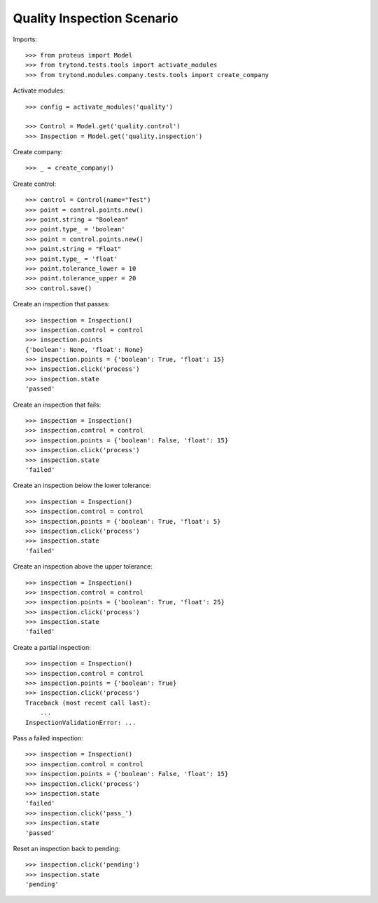 ===========================
Quality Inspection Scenario
===========================

Imports::

    >>> from proteus import Model
    >>> from trytond.tests.tools import activate_modules
    >>> from trytond.modules.company.tests.tools import create_company

Activate modules::

    >>> config = activate_modules('quality')

    >>> Control = Model.get('quality.control')
    >>> Inspection = Model.get('quality.inspection')

Create company::

    >>> _ = create_company()

Create control::

    >>> control = Control(name="Test")
    >>> point = control.points.new()
    >>> point.string = "Boolean"
    >>> point.type_ = 'boolean'
    >>> point = control.points.new()
    >>> point.string = "Float"
    >>> point.type_ = 'float'
    >>> point.tolerance_lower = 10
    >>> point.tolerance_upper = 20
    >>> control.save()

Create an inspection that passes::

    >>> inspection = Inspection()
    >>> inspection.control = control
    >>> inspection.points
    {'boolean': None, 'float': None}
    >>> inspection.points = {'boolean': True, 'float': 15}
    >>> inspection.click('process')
    >>> inspection.state
    'passed'

Create an inspection that fails::

    >>> inspection = Inspection()
    >>> inspection.control = control
    >>> inspection.points = {'boolean': False, 'float': 15}
    >>> inspection.click('process')
    >>> inspection.state
    'failed'

Create an inspection below the lower tolerance::

    >>> inspection = Inspection()
    >>> inspection.control = control
    >>> inspection.points = {'boolean': True, 'float': 5}
    >>> inspection.click('process')
    >>> inspection.state
    'failed'

Create an inspection above the upper tolerance::

    >>> inspection = Inspection()
    >>> inspection.control = control
    >>> inspection.points = {'boolean': True, 'float': 25}
    >>> inspection.click('process')
    >>> inspection.state
    'failed'

Create a partial inspection::

    >>> inspection = Inspection()
    >>> inspection.control = control
    >>> inspection.points = {'boolean': True}
    >>> inspection.click('process')
    Traceback (most recent call last):
        ...
    InspectionValidationError: ...

Pass a failed inspection::

    >>> inspection = Inspection()
    >>> inspection.control = control
    >>> inspection.points = {'boolean': False, 'float': 15}
    >>> inspection.click('process')
    >>> inspection.state
    'failed'
    >>> inspection.click('pass_')
    >>> inspection.state
    'passed'

Reset an inspection back to pending::

    >>> inspection.click('pending')
    >>> inspection.state
    'pending'
